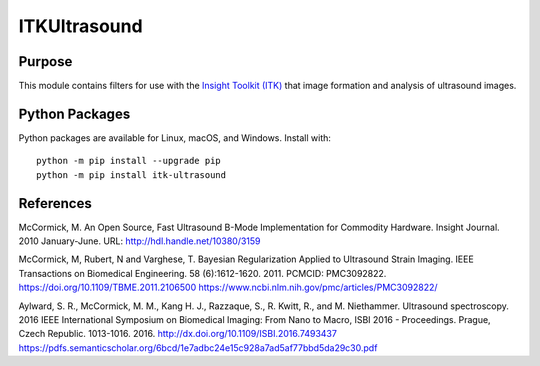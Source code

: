 ==================
ITKUltrasound
==================

.. image:: https://circleci.com/gh/KitwareMedical/ITKUltrasound.svg?style=shield
    :target: https://circleci.com/gh/KitwareMedical/ITKUltrasound

.. image:: https://travis-ci.org/KitwareMedical/ITKUltrasound.svg?branch=master
    :target: https://travis-ci.org/KitwareMedical/ITKUltrasound

.. image:: https://img.shields.io/appveyor/ci/thewtex/itkultrasound.svg
    :target: https://ci.appveyor.com/project/thewtex/itkultrasound

Purpose
=======

This module contains filters for use with the `Insight Toolkit (ITK)
<https://itk.org/>`_ that image formation and analysis of ultrasound
images.

Python Packages
===============

Python packages are available for Linux, macOS, and Windows. Install with::

  python -m pip install --upgrade pip
  python -m pip install itk-ultrasound

References
==========

McCormick, M. An Open Source, Fast Ultrasound B-Mode Implementation for
Commodity Hardware. Insight Journal. 2010 January-June. URL:
http://hdl.handle.net/10380/3159

McCormick, M, Rubert, N and Varghese, T. Bayesian Regularization Applied to
Ultrasound Strain Imaging.  IEEE Transactions on Biomedical Engineering.
58 (6):1612-1620.  2011. PCMCID: PMC3092822.
https://doi.org/10.1109/TBME.2011.2106500
https://www.ncbi.nlm.nih.gov/pmc/articles/PMC3092822/

Aylward, S. R., McCormick, M. M., Kang H. J., Razzaque, S., R. Kwitt,
R., and M. Niethammer. Ultrasound spectroscopy. 2016 IEEE International
Symposium on Biomedical Imaging: From Nano to Macro, ISBI 2016 - Proceedings.
Prague, Czech Republic. 1013-1016. 2016.
http://dx.doi.org/10.1109/ISBI.2016.7493437
https://pdfs.semanticscholar.org/6bcd/1e7adbc24e15c928a7ad5af77bbd5da29c30.pdf
